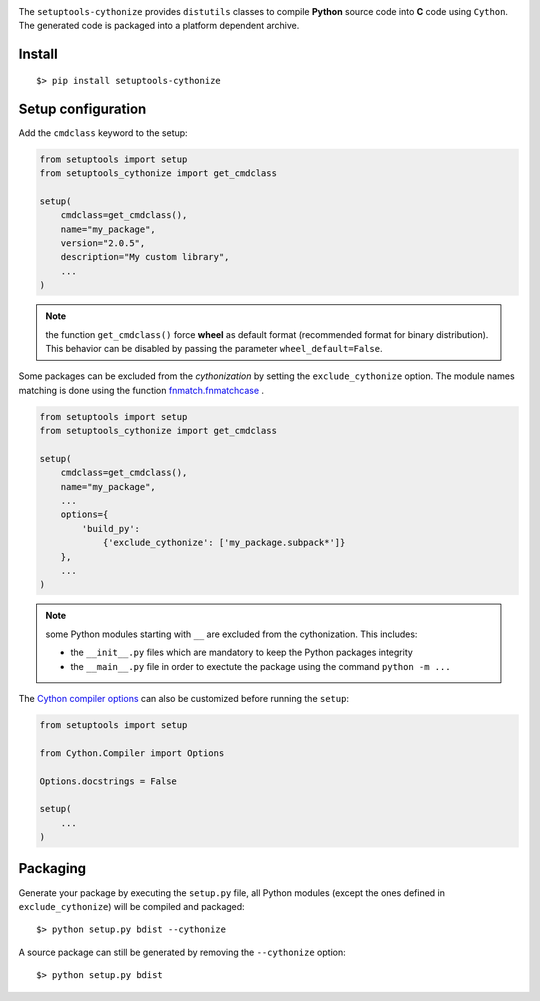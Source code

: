 

.. image:: https://raw.githubusercontent.com/anxuae/setuptools-cythonize/master/docs/cythonize.png
   :align: center
   :alt: setuptools-cythonize

|PythonVersions| |PypiPackage| |Downloads|

The ``setuptools-cythonize`` provides ``distutils`` classes to compile **Python** source code into
**C** code using ``Cython``. The generated code is packaged into a platform dependent archive.

.. image:: https://raw.githubusercontent.com/anxuae/setuptools-cythonize/master/docs/cythonization.png
   :align: center
   :alt: cythonization

Install
-------

::

     $> pip install setuptools-cythonize


Setup configuration
-------------------

Add the ``cmdclass`` keyword to the setup:

.. code-block:: python

    from setuptools import setup
    from setuptools_cythonize import get_cmdclass

    setup(
        cmdclass=get_cmdclass(),
        name="my_package",
        version="2.0.5",
        description="My custom library",
        ...
    )

.. note:: the function ``get_cmdclass()`` force **wheel** as default format
          (recommended format for binary distribution). This behavior can be
          disabled by passing the parameter ``wheel_default=False``.

Some packages can be excluded from the *cythonization* by setting the ``exclude_cythonize``
option. The module names matching is done using the function
`fnmatch.fnmatchcase <https://docs.python.org/3/library/fnmatch.html#fnmatch.fnmatchcase>`_ .

.. code-block:: python

    from setuptools import setup
    from setuptools_cythonize import get_cmdclass

    setup(
        cmdclass=get_cmdclass(),
        name="my_package",
        ...
        options={
            'build_py':
                {'exclude_cythonize': ['my_package.subpack*']}
        },
        ...
    )

.. note:: some Python modules starting with ``__`` are excluded from the cythonization.
          This includes:
          
          - the ``__init__.py`` files which are mandatory to keep the Python
            packages integrity
          - the ``__main__.py`` file in order to exectute the package using
            the command ``python -m ...``

The `Cython compiler options <https://cython.readthedocs.io/en/latest/src/userguide/source_files_and_compilation.html#compiler-options>`_
can also be customized before running the ``setup``:

.. code-block:: python

    from setuptools import setup

    from Cython.Compiler import Options

    Options.docstrings = False

    setup(
        ...
    )


Packaging
---------

Generate your package by executing the ``setup.py`` file, all Python modules (except
the ones defined in ``exclude_cythonize``) will be compiled and packaged::

     $> python setup.py bdist --cythonize

A source package can still be generated by removing the ``--cythonize`` option::

     $> python setup.py bdist


.. |PythonVersions| image:: https://img.shields.io/badge/python-2.7+ / 3.5+-red.svg
   :target: https://www.python.org/downloads
   :alt: Python 2.7+/3.5+

.. |PypiPackage| image:: https://badge.fury.io/py/setuptools-cythonize.svg
   :target: https://pypi.org/project/setuptools-cythonize
   :alt: PyPi package

.. |Downloads| image:: https://img.shields.io/pypi/dm/setuptools-cythonize?color=purple
   :target: https://pypi.org/project/setuptools-cythonize
   :alt: PyPi downloads
